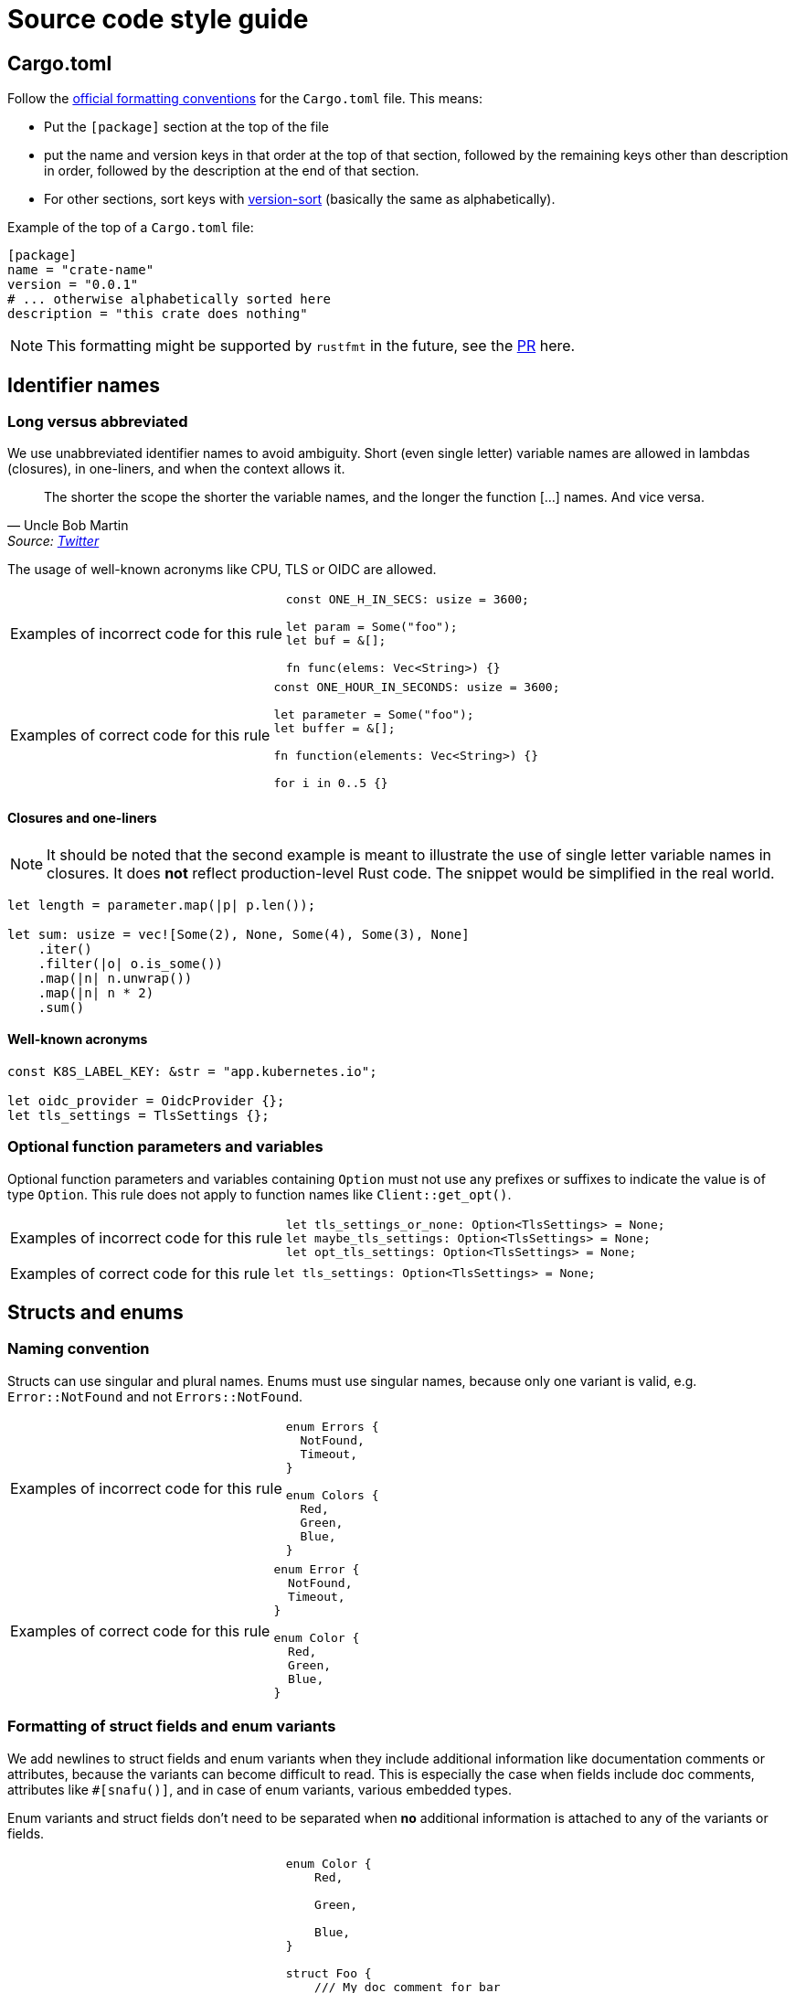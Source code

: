 = Source code style guide

== Cargo.toml

Follow the https://doc.rust-lang.org/nightly/style-guide/cargo.html[official formatting conventions] for the `Cargo.toml` file.
This means:

* Put the `[package]` section at the top of the file
* put the name and version keys in that order at the top of that section, followed by the remaining keys other than description in order, followed by the description at the end of that section.
* For other sections, sort keys with https://www.gnu.org/software/coreutils/manual/html_node/Version-sort-overview.html[version-sort] (basically the same as alphabetically).

Example of the top of a `Cargo.toml` file:

[source,toml]
----
[package]
name = "crate-name"
version = "0.0.1"
# ... otherwise alphabetically sorted here
description = "this crate does nothing"
----

NOTE: This formatting might be supported by `rustfmt` in the future, see the https://github.com/rust-lang/rustfmt/pull/5240[PR] here.

== Identifier names

=== Long versus abbreviated

We use unabbreviated identifier names to avoid ambiguity.
Short (even single letter) variable names are allowed in lambdas (closures), in one-liners, and when the context allows it.

[quote,Uncle Bob Martin, 'Source: https://twitter.com/unclebobmartin/status/360029878126514177[Twitter]']
The shorter the scope the shorter the variable names, and the longer the function [...] names.  And vice versa.

The usage of well-known acronyms like CPU, TLS or OIDC are allowed.

[WARNING.code-rule,caption=Examples of incorrect code for this rule]
====

[source,rust]
----
const ONE_H_IN_SECS: usize = 3600;

let param = Some("foo");
let buf = &[];

fn func(elems: Vec<String>) {}
----

====

[TIP.code-rule,caption=Examples of correct code for this rule]
====

[source,rust]
----
const ONE_HOUR_IN_SECONDS: usize = 3600;

let parameter = Some("foo");
let buffer = &[];

fn function(elements: Vec<String>) {}

for i in 0..5 {}
----

====

==== Closures and one-liners

[NOTE]
====
It should be noted that the second example is meant to illustrate the use of single letter variable names in closures.
It does *not* reflect production-level Rust code.
The snippet would be simplified in the real world.
====

[source,rust]
----
let length = parameter.map(|p| p.len());

let sum: usize = vec![Some(2), None, Some(4), Some(3), None]
    .iter()
    .filter(|o| o.is_some())
    .map(|n| n.unwrap())
    .map(|n| n * 2)
    .sum()
----

==== Well-known acronyms

[source,rust]
----
const K8S_LABEL_KEY: &str = "app.kubernetes.io";

let oidc_provider = OidcProvider {};
let tls_settings = TlsSettings {};
----

=== Optional function parameters and variables

Optional function parameters and variables containing `Option` must not use any prefixes or suffixes to indicate the value is of type `Option`.
This rule does not apply to function names like `Client::get_opt()`.

[WARNING.code-rule,caption=Examples of incorrect code for this rule]
====

[source,rust]
----
let tls_settings_or_none: Option<TlsSettings> = None;
let maybe_tls_settings: Option<TlsSettings> = None;
let opt_tls_settings: Option<TlsSettings> = None;
----

====

[TIP.code-rule,caption=Examples of correct code for this rule]
====

[source,rust]
----
let tls_settings: Option<TlsSettings> = None;
----

====

== Structs and enums

=== Naming convention

Structs can use singular and plural names.
Enums must use singular names, because only one variant is valid, e.g. `Error::NotFound` and not `Errors::NotFound`.

[WARNING.code-rule,caption=Examples of incorrect code for this rule]
====

[source,rust]
----
enum Errors {
  NotFound,
  Timeout,
}

enum Colors {
  Red,
  Green,
  Blue,
}
----

====

[TIP.code-rule,caption=Examples of correct code for this rule]
====

[source,rust]
----
enum Error {
  NotFound,
  Timeout,
}

enum Color {
  Red,
  Green,
  Blue,
}
----

====

=== Formatting of struct fields and enum variants

We add newlines to struct fields and enum variants when they include additional information like documentation comments or attributes, because the variants can become difficult to read.
This is especially the case when fields include doc comments, attributes like `#[snafu()]`, and in case of enum variants, various embedded types.

Enum variants and struct fields don't need to be separated when **no** additional information is attached to any of the variants or fields.

[WARNING.code-rule,caption=Examples of incorrect code for this rule]
====

[source,rust]
----
enum Color {
    Red,

    Green,

    Blue,
}

struct Foo {
    /// My doc comment for bar
    bar: usize,
    /// My doc comment for baz
    baz: usize,
}

enum Error {
    /// Indicates that we failed to foo.
    #[snafu(display("failed to foo"))]
    Foo,
    /// Indicates that we failed to bar.
    #[snafu(display("failed to bar"))]
    Bar,
    Baz,
}
----

====

[TIP.code-rule,caption=Examples of correct code for this rule]
====

[source,rust]
----
enum Color {
    Red,
    Green,
    Blue,
}

struct Foo {
    /// My doc comment for bar
    bar: usize,

    /// My doc comment for baz
    baz: usize,
}

enum Error {
    /// Indicates that we failed to foo.
    #[snafu(display("failed to foo"))]
    Foo,

    /// Indicates that we failed to bar.
    #[snafu(display("failed to bar"))]
    Bar,
    Baz,
}
----

====

Any single uncommented variants or fields in an otherwise-commented enum or struct is considered to be a smell.
If any of the items are commented, all items should be.
It should however also be noted that there is no requirement to comment fields or variants.
Comments should only be added if they provide additional information not available from context.

== Error handling

=== Choice of error crate and usage

We use `snafu` for all error handling in library *and* application code because we want to provide as much context to the user as possible.
Further, `snafu` allows us to use the same source error in multiple error variants.
This feature can be used for cases were we need / require more fine-grained error variants.
This behaviour is not possible when using `thiserror`, as it uses the `From` trait to convert the source error into an error variant.

Additionally, we restrict the usage of the `#[snafu(context(false))]` atrribute on error variants.
This ensures that fallible functions need to call `.context()` to pass the error along.

The usage of `thiserror` is considered invalid.

[WARNING.code-rule,caption=Examples of incorrect code for this rule]
====

[source,rust]
----
#[derive(thiserror::Error)]
enum Error {
    #[error("failed to read config file")]
    FileRead(#[from] std::io::Error)
}

fn config_file(user: User) -> Result<(), Error> {
    std::fs::read_to_string(user.file_path)?;
}
----

[source,rust]
----
#[derive(Snafu)]
enum Error {
    #[snafu(context(false))]
    FileRead { source: std::io::Error }
}

fn config_file(user: User) -> Result<(), Error> {
    std::fs::read_to_string(user.file_path)?;
}
----

====

[TIP.code-rule,caption=Examples of correct code for this rule]
====

[source,rust]
----
#[derive(Snafu)]
enum Error {
    #[snafu(display("failed to read config file of user {user_name}"))]
    FileRead {
        source: std::io::Error,
        user_name: String,
    }
}

fn config_file(user: User) -> Result<(), Error> {
    std::fs::read_to_string(user.file_path).context(FileReadSnafu {
        user_name: user.name,
    });
}
----

====

=== Error variant names

All error variants must not include any unnesecarry prefixes or suffixes.
Examples of such prefixes include (but are not limited to) `FailedTo` and `UnableTo`.
Furthermore, examples for suffixes are `Error` or `Snafu` 
Error variant names must however include verbs or identifiers as a prefix.

[WARNING.code-rule,caption=Examples of incorrect code for this rule]
====

[source,rust]
----
#[derive(Snafu)]
enum Error {
    FailedToParseConfig,
    HttpRequestError,
    ConfigRead,
}
----

====

[TIP.code-rule,caption=Examples of correct code for this rule]
====

[source,rust]
----
#[derive(Snafu)]
enum Error {
    ParseConfig,
    HttpRequest,
    ReadConfig,
}
----

====

=== Error messages

All our error messages must start with a lowercase letter and must not end with a dot.
It is recommended to start the error messages with "failed to..." or "unable to ...".

[WARNING.code-rule,caption=Examples of incorrect code for this rule]
====

[source,rust]
----
#[derive(Snafu)]
enum Error {
    #[snafu(display("Foo happened."))]
    Foo,

    #[snafu(display("Bar encountered"))]
    Bar,

    #[snafu(display("arghh baz."))]
    Baz,
}
----

====

[TIP.code-rule,caption=Examples of correct code for this rule]
====

[source,rust]
----
#[derive(Snafu)]
enum Error {
    #[snafu(display("failed to foo"))]
    Foo,

    #[snafu(display("unable to bar"))]
    Bar,
}
----

====

==== Examples for "failed to ..." error messages

. `failed to parse config file` to indicate the parsing of the config file failed, usually because the file doesn't conform to the configuration language.
. `failed to construct http client` to indicate we wanted to construct a HTTP client to retrieve remote content.

==== Exampled for "unable to ..." error messages

. `unable to read config file from ...` to indicate we could load the file (for example because the file doesn't exist).
. `unable to parse value ...` to indicate we failed to parse a user provided value which didn't conform to the expected syntax.

== String formatting

=== Named versus unnamed format string identifiers

For simple string formatting (up to two substitutions), we allow unnamed (and thus also uncaptured) identifiers.

For more complex formatting (more than two substitutions), we require named identifiers to avoid ambiguity, and to decouple argument order from the text (which can lead to incorrect text when the wording is changed and `{}` are reordered while the arguments aren't).
This rule needs to strike a balance between explicitness and concise `format!()` invocations.
Long `format!()` expressions can lead to rustfmt breakage.
It might be better to split up long formatting strings into multiple smaller ones.

Mix-and-matching of named versus unnamed identifiers must be avoided.
See the next section about captured versus uncaptured identifiers.

[WARNING.code-rule,caption=Examples of incorrect code for this rule]
====

[source,rust]
----
format!(
    "My {} {} string with {} substitutions is {}!",
    "super",
    "long",
    4,
    "crazy",
);

format!(
    "My {quantifier} {} string with {count} substitutions is {}!",
    quantifier = "super",
    "long",
    count = 4,
    "crazy",
);
----

====

[TIP.code-rule,caption=Examples of correct code for this rule]
====

[source,rust]
----
format!(
    "My {quantifier} {adjective} string with {count} substitutions is {description}!",
    quantifier = "super",
    adjective = "long",
    count = 4,
    description = "crazy",
);
----

====

=== Captured versus uncaptured format string identifiers

We place no restriction on named format string identifiers.
All options below are considered valid.

[source,rust]
----
let greetee = "world";

format!("Hello, {greetee}!");
format!("Hello, {greetee}!", greetee = "universe");
format!("Hello {name}, hello again {name}", name = greetee);
----

// TODO: Do we allow mix-and-matching captured and named identifiers?

== Specifying resources measured in bytes and CPU fractions

We follow the Kubernetes convention described https://kubernetes.io/docs/reference/kubernetes-api/common-definitions/quantity/[here].

=== Resources measured in bytes

[WARNING.code-rule,caption=Examples of incorrect code for this rule]
====

[source,rust]
----
// Biggest matching unit
let memory: MemoryQuantity = "100Mi".parse();
let memory: MemoryQuantity = "1Gi".parse();
let memory: MemoryQuantity = "1.5Gi".parse();
let memory: MemoryQuantity = "10Gi".parse();

// Always Mi
let memory: MemoryQuantity = "100Mi".parse();
let memory: MemoryQuantity = "1024Mi".parse();
let memory: MemoryQuantity = "1536Mi".parse();
let memory: MemoryQuantity = "10240Mi".parse();

// No unit at all
let memory: MemoryQuantity = "12345678".parse();
----

====

[TIP.code-rule,caption=Examples of correct code for this rule]
====

[source,rust]
----
let memory: MemoryQuantity = "100Mi".parse();
let memory: MemoryQuantity = "1Gi".parse();
let memory: MemoryQuantity = "1536Mi".parse();
let memory: MemoryQuantity = "10Gi".parse();
----

====

=== Resources measured in CPU fractions

[WARNING.code-rule,caption=Examples of incorrect code for this rule]
====

[source,rust]
----
// Always m
let memory: CpuQuantity = "100m".parse();
let memory: CpuQuantity = "500m".parse();
let memory: CpuQuantity = "1000m".parse();
let memory: CpuQuantity = "2000m".parse();

// Floating points
let memory: CpuQuantity = "0.1".parse();
let memory: CpuQuantity = "0.5".parse();
let memory: CpuQuantity = "1".parse();
let memory: CpuQuantity = "2".parse();
----

====

[TIP.code-rule,caption=Examples of correct code for this rule]
====

[source,rust]
----
let memory: CpuQuantity = "100m".parse();
let memory: CpuQuantity = "500m".parse();
let memory: CpuQuantity = "1".parse();
let memory: CpuQuantity = "2".parse();
----

====
